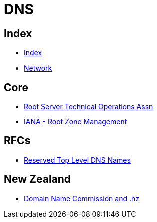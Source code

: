 = DNS

== Index

- link:../index.adoc[Index]
- link:index.adoc[Network]

== Core

- link:http://root-servers.org/[Root Server Technical Operations Assn]
- link:https://www.iana.org/domains/root[IANA - Root Zone Management]

== RFCs

- link:https://www.rfc-editor.org/info/rfc2606[Reserved Top Level DNS Names]

== New Zealand

- link:https://www.dnc.org.nz/[Domain Name Commission and .nz]
